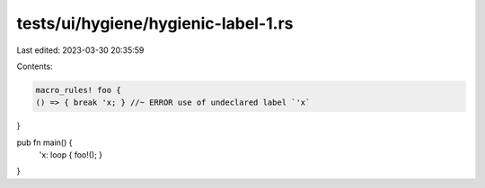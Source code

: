 tests/ui/hygiene/hygienic-label-1.rs
====================================

Last edited: 2023-03-30 20:35:59

Contents:

.. code-block:: rs

    macro_rules! foo {
    () => { break 'x; } //~ ERROR use of undeclared label `'x`
}

pub fn main() {
    'x: loop { foo!(); }
}


